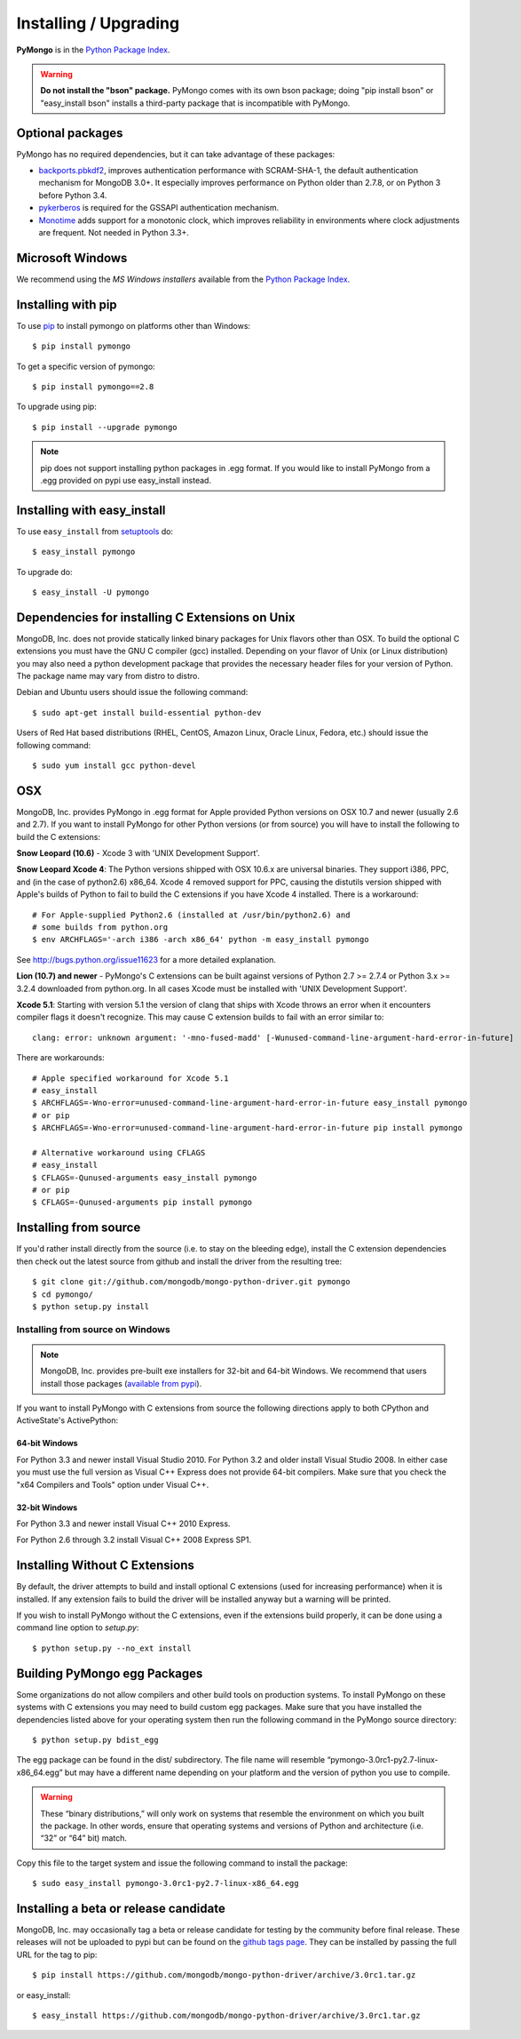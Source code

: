 Installing / Upgrading
======================
.. highlight:: bash

**PyMongo** is in the `Python Package Index
<http://pypi.python.org/pypi/pymongo/>`_.

.. warning:: **Do not install the "bson" package.** PyMongo comes with its own
   bson package; doing "pip install bson" or "easy_install bson" installs a
   third-party package that is incompatible with PyMongo.

Optional packages
-----------------

PyMongo has no required dependencies, but it can take advantage of these
packages:

- `backports.pbkdf2 <https://pypi.python.org/pypi/backports.pbkdf2/>`_,
  improves authentication performance with SCRAM-SHA-1, the default
  authentication mechanism for MongoDB 3.0+. It especially improves
  performance on Python older than 2.7.8, or on Python 3 before Python 3.4.
- `pykerberos <https://pypi.python.org/pypi/pykerberos>`_ is required for
  the GSSAPI authentication mechanism.
- `Monotime <https://pypi.python.org/pypi/Monotime>`_ adds support for
  a monotonic clock, which improves reliability in environments
  where clock adjustments are frequent. Not needed in Python 3.3+.

Microsoft Windows
-----------------

We recommend using the `MS Windows installers` available from the `Python
Package Index <http://pypi.python.org/pypi/pymongo/>`_.

Installing with pip
-------------------

To use `pip <http://pypi.python.org/pypi/pip>`_
to install pymongo on platforms other than Windows::

  $ pip install pymongo

To get a specific version of pymongo::

  $ pip install pymongo==2.8

To upgrade using pip::

  $ pip install --upgrade pymongo

.. note::
  pip does not support installing python packages in .egg format. If you would
  like to install PyMongo from a .egg provided on pypi use easy_install
  instead.

Installing with easy_install
----------------------------

To use ``easy_install`` from
`setuptools <http://pypi.python.org/pypi/setuptools>`_ do::

  $ easy_install pymongo

To upgrade do::

  $ easy_install -U pymongo

Dependencies for installing C Extensions on Unix
------------------------------------------------

MongoDB, Inc. does not provide statically linked binary packages for Unix
flavors other than OSX. To build the optional C extensions you must have the
GNU C compiler (gcc) installed. Depending on your flavor of Unix (or Linux
distribution) you may also need a python development package that provides
the necessary header files for your version of Python. The package name may
vary from distro to distro.

Debian and Ubuntu users should issue the following command::

  $ sudo apt-get install build-essential python-dev

Users of Red Hat based distributions (RHEL, CentOS, Amazon Linux, Oracle Linux,
Fedora, etc.) should issue the following command::

  $ sudo yum install gcc python-devel

OSX
---

MongoDB, Inc. provides PyMongo in .egg format for Apple provided Python
versions on OSX 10.7 and newer (usually 2.6 and 2.7). If you want
to install PyMongo for other Python versions (or from source) you will have to
install the following to build the C extensions:

**Snow Leopard (10.6)** - Xcode 3 with 'UNIX Development Support'.

**Snow Leopard Xcode 4**: The Python versions shipped with OSX 10.6.x
are universal binaries. They support i386, PPC, and (in the case of python2.6)
x86_64. Xcode 4 removed support for PPC, causing the distutils version shipped
with Apple's builds of Python to fail to build the C extensions if you have
Xcode 4 installed. There is a workaround::

  # For Apple-supplied Python2.6 (installed at /usr/bin/python2.6) and
  # some builds from python.org
  $ env ARCHFLAGS='-arch i386 -arch x86_64' python -m easy_install pymongo

See `http://bugs.python.org/issue11623 <http://bugs.python.org/issue11623>`_
for a more detailed explanation.

**Lion (10.7) and newer** - PyMongo's C extensions can be built against
versions of Python 2.7 >= 2.7.4 or Python 3.x >= 3.2.4 downloaded from
python.org. In all cases Xcode must be installed with 'UNIX Development
Support'.

**Xcode 5.1**: Starting with version 5.1 the version of clang that ships with
Xcode throws an error when it encounters compiler flags it doesn't recognize.
This may cause C extension builds to fail with an error similar to::

  clang: error: unknown argument: '-mno-fused-madd' [-Wunused-command-line-argument-hard-error-in-future]

There are workarounds::

  # Apple specified workaround for Xcode 5.1
  # easy_install
  $ ARCHFLAGS=-Wno-error=unused-command-line-argument-hard-error-in-future easy_install pymongo
  # or pip
  $ ARCHFLAGS=-Wno-error=unused-command-line-argument-hard-error-in-future pip install pymongo

  # Alternative workaround using CFLAGS
  # easy_install
  $ CFLAGS=-Qunused-arguments easy_install pymongo
  # or pip
  $ CFLAGS=-Qunused-arguments pip install pymongo

Installing from source
----------------------

If you'd rather install directly from the source (i.e. to stay on the
bleeding edge), install the C extension dependencies then check out the
latest source from github and install the driver from the resulting tree::

  $ git clone git://github.com/mongodb/mongo-python-driver.git pymongo
  $ cd pymongo/
  $ python setup.py install


Installing from source on Windows
.................................

.. note::

  MongoDB, Inc. provides pre-built exe installers for 32-bit and 64-bit
  Windows. We recommend that users install those packages (`available from
  pypi <http://pypi.python.org/pypi/pymongo/>`_).

If you want to install PyMongo with C extensions from source the following
directions apply to both CPython and ActiveState's ActivePython:

64-bit Windows
~~~~~~~~~~~~~~

For Python 3.3 and newer install Visual Studio 2010. For Python 3.2 and older
install Visual Studio 2008. In either case you must use the full version as
Visual C++ Express does not provide 64-bit compilers. Make sure that you check
the "x64 Compilers and Tools" option under Visual C++.

32-bit Windows
~~~~~~~~~~~~~~

For Python 3.3 and newer install Visual C++ 2010 Express.

For Python 2.6 through 3.2 install Visual C++ 2008 Express SP1.

.. _install-no-c:

Installing Without C Extensions
-------------------------------

By default, the driver attempts to build and install optional C
extensions (used for increasing performance) when it is installed. If
any extension fails to build the driver will be installed anyway but a
warning will be printed.

If you wish to install PyMongo without the C extensions, even if the
extensions build properly, it can be done using a command line option to
*setup.py*::

  $ python setup.py --no_ext install

Building PyMongo egg Packages
-----------------------------

Some organizations do not allow compilers and other build tools on production
systems. To install PyMongo on these systems with C extensions you may need to
build custom egg packages. Make sure that you have installed the dependencies
listed above for your operating system then run the following command in the
PyMongo source directory::

  $ python setup.py bdist_egg

The egg package can be found in the dist/ subdirectory. The file name will
resemble “pymongo-3.0rc1-py2.7-linux-x86_64.egg” but may have a different name
depending on your platform and the version of python you use to compile.

.. warning::

  These “binary distributions,” will only work on systems that resemble the
  environment on which you built the package. In other words, ensure that
  operating systems and versions of Python and architecture (i.e. “32” or “64”
  bit) match.

Copy this file to the target system and issue the following command to install the
package::

  $ sudo easy_install pymongo-3.0rc1-py2.7-linux-x86_64.egg

Installing a beta or release candidate
--------------------------------------

MongoDB, Inc. may occasionally tag a beta or release candidate for testing by
the community before final release. These releases will not be uploaded to pypi
but can be found on the
`github tags page <https://github.com/mongodb/mongo-python-driver/tags>`_.
They can be installed by passing the full URL for the tag to pip::

  $ pip install https://github.com/mongodb/mongo-python-driver/archive/3.0rc1.tar.gz

or easy_install::

  $ easy_install https://github.com/mongodb/mongo-python-driver/archive/3.0rc1.tar.gz

